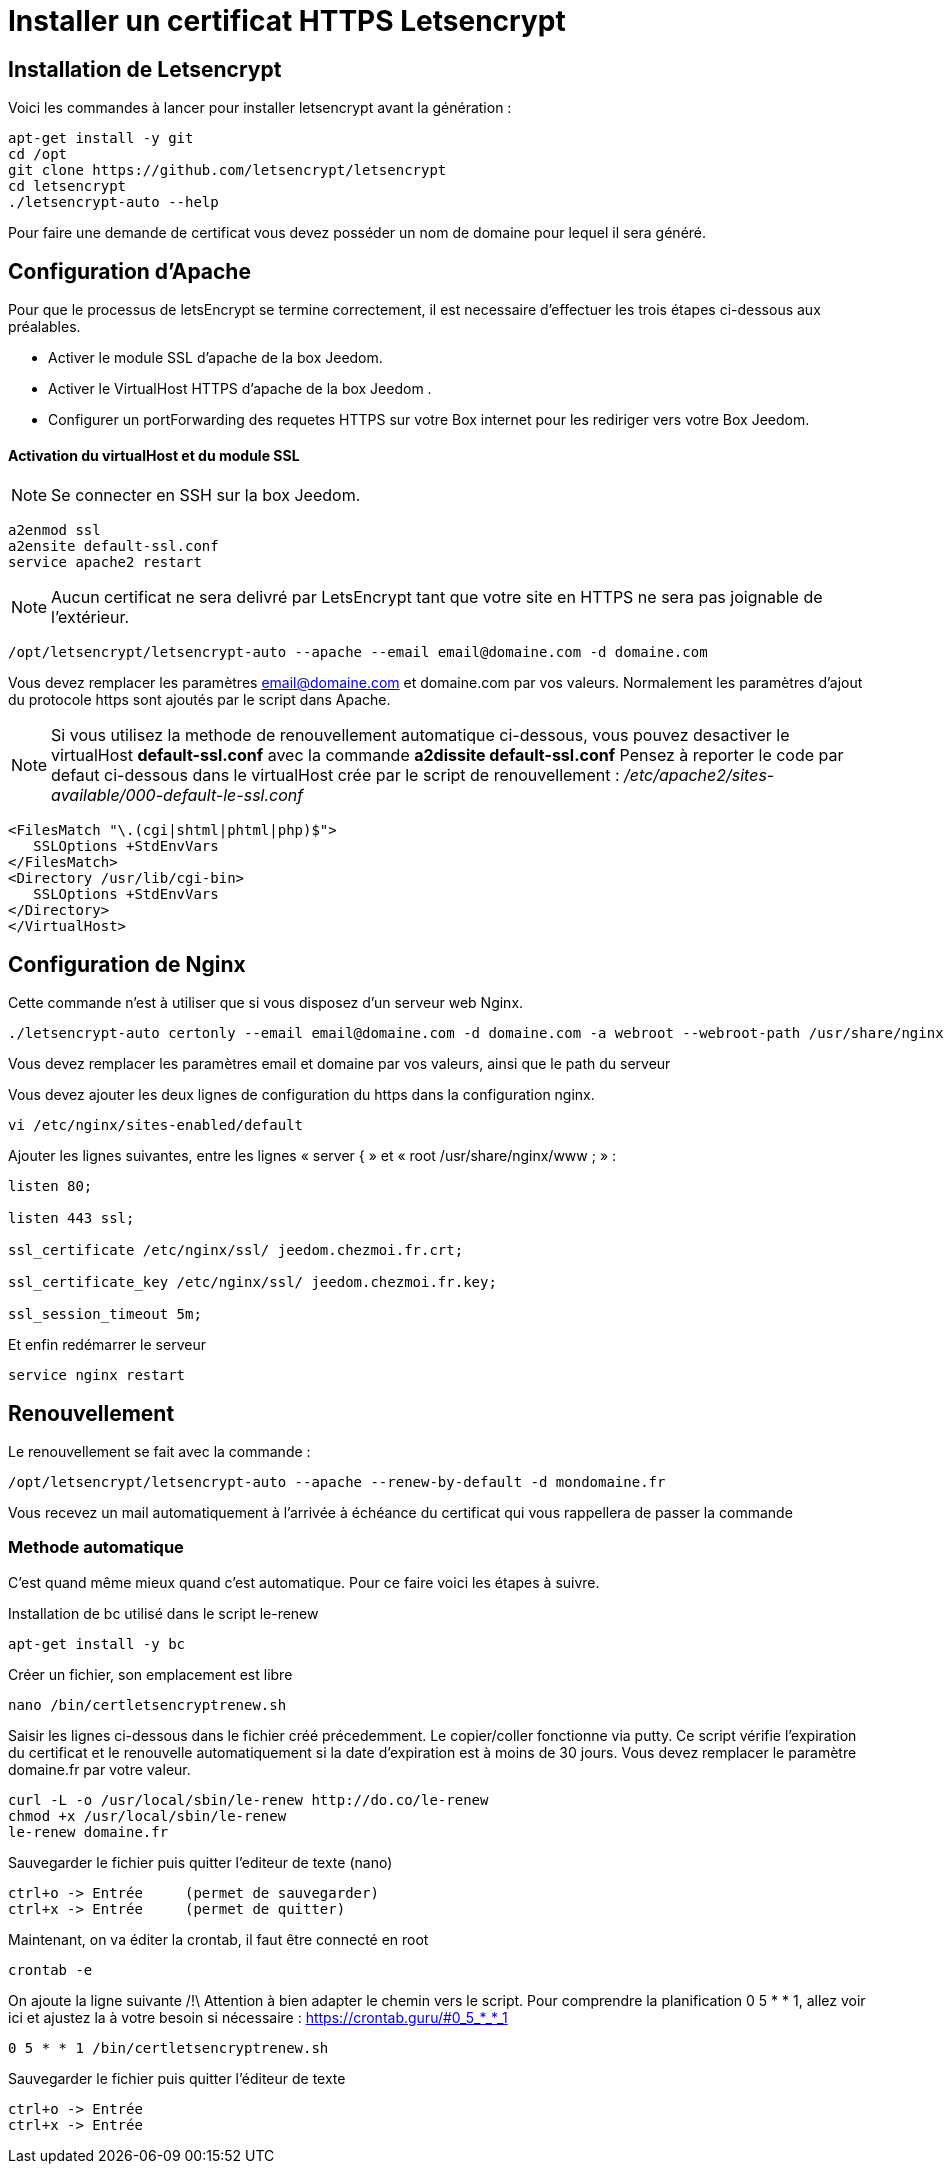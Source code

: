 = Installer un certificat HTTPS Letsencrypt

== Installation de Letsencrypt

Voici les commandes à lancer pour installer letsencrypt avant la génération :

----
apt-get install -y git
cd /opt
git clone https://github.com/letsencrypt/letsencrypt
cd letsencrypt
./letsencrypt-auto --help
----

Pour faire une demande de certificat vous devez posséder un nom de domaine pour lequel il sera généré.

== Configuration d'Apache

Pour que le processus de letsEncrypt se termine correctement, il est necessaire d'effectuer les trois étapes ci-dessous aux préalables.

- Activer le module SSL d'apache de la box Jeedom.
- Activer le VirtualHost HTTPS d'apache de la box Jeedom .
- Configurer un portForwarding des requetes HTTPS sur votre Box internet pour les rediriger vers votre Box Jeedom.

==== Activation du virtualHost et du module SSL
[NOTE]

Se connecter en SSH sur la box Jeedom.
----
a2enmod ssl
a2ensite default-ssl.conf
service apache2 restart
----
[NOTE]
Aucun certificat ne sera delivré par LetsEncrypt tant que votre site en HTTPS ne sera pas joignable de l'extérieur.
----
/opt/letsencrypt/letsencrypt-auto --apache --email email@domaine.com -d domaine.com
----
Vous devez remplacer les paramètres email@domaine.com et domaine.com par vos valeurs.
Normalement les paramètres d'ajout du protocole https sont ajoutés par le script dans Apache.

[NOTE]
Si vous utilisez la methode de renouvellement automatique ci-dessous, vous pouvez desactiver le virtualHost **default-ssl.conf** avec la commande **a2dissite default-ssl.conf**
Pensez à reporter le code par defaut ci-dessous dans le virtualHost crée par le script de renouvellement : _/etc/apache2/sites-available/000-default-le-ssl.conf_
----
<FilesMatch "\.(cgi|shtml|phtml|php)$">
   SSLOptions +StdEnvVars
</FilesMatch>
<Directory /usr/lib/cgi-bin>
   SSLOptions +StdEnvVars
</Directory>
</VirtualHost>
----

== Configuration de Nginx

Cette commande n'est à utiliser que si vous disposez d'un serveur web Nginx.

----
./letsencrypt-auto certonly --email email@domaine.com -d domaine.com -a webroot --webroot-path /usr/share/nginx/www/
----

Vous devez remplacer les paramètres email et domaine par vos valeurs, ainsi que le path du serveur

Vous devez ajouter les deux lignes de configuration du https dans la configuration nginx.

----
vi /etc/nginx/sites-enabled/default
----

Ajouter les lignes suivantes, entre les lignes « server { »  et « root /usr/share/nginx/www ; » :

----
listen 80;

listen 443 ssl;

ssl_certificate /etc/nginx/ssl/ jeedom.chezmoi.fr.crt;

ssl_certificate_key /etc/nginx/ssl/ jeedom.chezmoi.fr.key;

ssl_session_timeout 5m;
----

Et enfin redémarrer le serveur

----
service nginx restart
----

== Renouvellement

Le renouvellement se fait avec la commande :

----
/opt/letsencrypt/letsencrypt-auto --apache --renew-by-default -d mondomaine.fr
----

Vous recevez un mail automatiquement à l'arrivée à échéance du certificat qui vous rappellera de passer la commande

=== Methode automatique
C'est quand même mieux quand c'est automatique. Pour ce faire voici les étapes à suivre.

Installation de bc utilisé dans le script le-renew
----
apt-get install -y bc
----

Créer un fichier, son emplacement est libre
----
nano /bin/certletsencryptrenew.sh
----

Saisir les lignes ci-dessous dans le fichier créé précedemment. Le copier/coller fonctionne via putty.
Ce script vérifie l'expiration du certificat et le renouvelle automatiquement si la date d'expiration est à moins de 30 jours. Vous devez remplacer le paramètre domaine.fr par votre valeur.
----
curl -L -o /usr/local/sbin/le-renew http://do.co/le-renew
chmod +x /usr/local/sbin/le-renew
le-renew domaine.fr
----

Sauvegarder le fichier puis quitter l'editeur de texte (nano)
----
ctrl+o -> Entrée     (permet de sauvegarder)
ctrl+x -> Entrée     (permet de quitter)
----

Maintenant, on va éditer la crontab, il faut être connecté en root
----
crontab -e
----

On ajoute la ligne suivante /!\ Attention à bien adapter le chemin vers le script. 
Pour comprendre la planification 0 5 * * 1, allez voir ici et ajustez la à votre besoin si nécessaire : https://crontab.guru/#0_5_*_*_1
----
0 5 * * 1 /bin/certletsencryptrenew.sh
----

Sauvegarder le fichier puis quitter l'éditeur de texte
----
ctrl+o -> Entrée
ctrl+x -> Entrée
----
